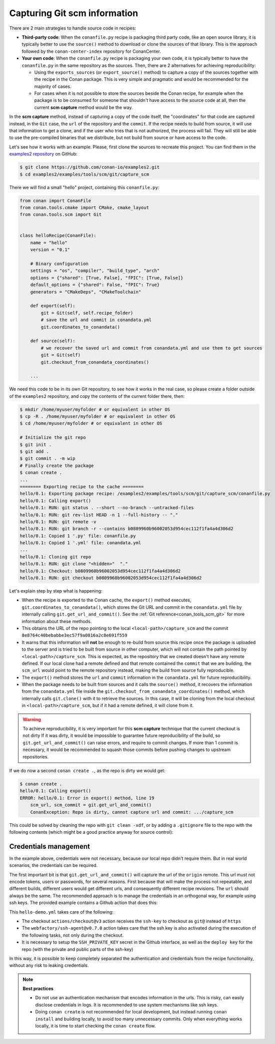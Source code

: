 .. _examples_tools_scm_git_capture:

Capturing Git scm information
=============================

There are 2 main strategies to handle source code in recipes:

- **Third-party code**: When the ``conanfile.py`` recipe is packaging third party code, like an open source library, it is typically better to use the ``source()`` method to download or clone the sources of that library. This is the approach followed by the ``conan-center-index`` repository for ConanCenter.
- **Your own code**: When the ``conanfile.py`` recipe is packaging your own code, it is typically better to have the ``conanfile.py`` in the same repository as the sources. Then, there are 2 alternatives for achieving reproducibility:

  - Using the ``exports_sources`` (or ``export_source()`` method) to capture a copy of the sources together with the recipe in the Conan package. This is very simple and pragmatic and would be recommended for the majority of cases.
  - For cases when it is not possible to store the sources beside the Conan recipe, for example when the package is to be consumed for someone that shouldn't have access to the source code at all, then the current **scm capture** method would be the way.


In the **scm capture** method, instead of capturing a copy of the code itself, the "coordinates" for that code are captured instead, in the ``Git`` case, the ``url`` of the repository and the ``commit``. If the recipe needs to build from source, it will use that information to get a clone, and if the user who tries that is not authorized, the process will fail. They will still be able to use the pre-compiled binaries that we distribute, but not build from source or have access to the code.

Let's see how it works with an example. Please, first clone the sources to recreate this project. You can find them in the
`examples2 repository <https://github.com/conan-io/examples2>`_ on GitHub:

.. code-block:: bash

    $ git clone https://github.com/conan-io/examples2.git
    $ cd examples2/examples/tools/scm/git/capture_scm


There we will find a small "hello" project, containing this ``conanfile.py``:

.. code-block:: python

    from conan import ConanFile
    from conan.tools.cmake import CMake, cmake_layout
    from conan.tools.scm import Git


    class helloRecipe(ConanFile):
        name = "hello"
        version = "0.1"

        # Binary configuration
        settings = "os", "compiler", "build_type", "arch"
        options = {"shared": [True, False], "fPIC": [True, False]}
        default_options = {"shared": False, "fPIC": True}
        generators = "CMakeDeps", "CMakeToolchain"

        def export(self):
            git = Git(self, self.recipe_folder)
            # save the url and commit in conandata.yml
            git.coordinates_to_conandata()

        def source(self):
            # we recover the saved url and commit from conandata.yml and use them to get sources
            git = Git(self)
            git.checkout_from_conandata_coordinates()

        ...


We need this code to be in its own Git repository, to see how it works in the real case, so
please create a folder outside of the ``examples2`` repository, and copy the contents of the current folder there, then:

.. code-block:: text

    $ mkdir /home/myuser/myfolder # or equivalent in other OS
    $ cp -R . /home/myuser/myfolder # or equivalent in other OS
    $ cd /home/myuser/myfolder # or equivalent in other OS

    # Initialize the git repo
    $ git init .
    $ git add .
    $ git commit . -m wip
    # Finally create the package
    $ conan create .
    ...
    ======== Exporting recipe to the cache ========
    hello/0.1: Exporting package recipe: /examples2/examples/tools/scm/git/capture_scm/conanfile.py
    hello/0.1: Calling export()
    hello/0.1: RUN: git status . --short --no-branch --untracked-files
    hello/0.1: RUN: git rev-list HEAD -n 1 --full-history -- "."
    hello/0.1: RUN: git remote -v
    hello/0.1: RUN: git branch -r --contains b0809960b96002053d954cec112f1fa4a4d306d2
    hello/0.1: Copied 1 '.py' file: conanfile.py
    hello/0.1: Copied 1 '.yml' file: conandata.yml
    ...
    hello/0.1: Cloning git repo
    hello/0.1: RUN: git clone "<hidden>"  "."
    hello/0.1: Checkout: b0809960b96002053d954cec112f1fa4a4d306d2
    hello/0.1: RUN: git checkout b0809960b96002053d954cec112f1fa4a4d306d2

Let's explain step by step what is happening:

- When the recipe is exported to the Conan cache, the ``export()`` method executes, ``git.coordinates_to_conandata()``,
  which stores the Git URL and commit in the ``conandata.yml`` file by internally calling ``git.get_url_and_commit()``.
  See the :ref:`Git reference<conan_tools_scm_git>` for more information about these methods.
- This obtains the URL of the repo pointing to the local ``<local-path>/capture_scm`` and the commit ``8e8764c40bebabbe3ec57f9a0816a2c8e691f559``
- It warns that this information will **not** be enough to re-build from source this recipe once the package is uploaded to the server and is tried to be built from source in other computer, which will not contain the path pointed by ``<local-path>/capture_scm``. This is expected, as the repository that we created doesn't have any remote defined. If our local clone had a remote defined and that remote contained the ``commit`` that we are building, the ``scm_url`` would point to the remote repository instead, making the build from source fully reproducible.
- The ``export()`` method stores the ``url`` and ``commit`` information in the ``conandata.yml`` for future reproducibility.
- When the package needs to be built from sources and it calls the ``source()`` method,
  it recovers the information from the ``conandata.yml`` file inside the ``git.checkout_from_conandata_coordinates()`` method,
  which internally calls ``git.clone()`` with it to retrieve the sources.
  In this case, it will be cloning from the local checkout in ``<local-path>/capture_scm``, but if it had a remote defined, it will clone from it.


.. warning::

    To achieve reproducibility, it is very important for this **scm capture** technique that the current checkout is not dirty
    If it was dirty, it would be impossible to guarantee future reproducibility of the build, so ``git.get_url_and_commit()`` can raise errors,
    and require to commit changes. If more than 1 commit is necessary, it would be recommended to squash those commits before pushing changes to upstream repositories.

If we do now a second ``conan create .``, as the repo is dirty we would get:

.. code-block:: text

    $ conan create .
    hello/0.1: Calling export()
    ERROR: hello/0.1: Error in export() method, line 19
        scm_url, scm_commit = git.get_url_and_commit()
        ConanException: Repo is dirty, cannot capture url and commit: .../capture_scm

This could be solved by cleaning the repo with ``git clean -xdf``, or by adding a ``.gitignore`` file to the repo with the following contents
(which might be a good practice anyway for source control):

.. code-block:: text
    :caption: .gitignore

    test_package/build
    test_package/CMakeUserPresets.json





Credentials management
----------------------

In the example above, credentials were not necessary, because our local repo didn't require them. But in real world scenarios, the credentials can be required.

The first important bit is that ``git.get_url_and_commit()`` will capture the url of the ``origin`` remote. This url must not encode tokens, users or passwords, for several reasons. First because that will make the process not repeatable, and different builds, different users would get different urls, and consequently different recipe revisions. The ``url`` should always be the same. The recommended approach is to manage the credentials in an orthogonal way, for example using ssh keys. The provided example contains a Github action that does this:

.. code-block:: yaml
    :caption: .github/workflows/hello-demo.yml

    name: Build "hello" package capturing SCM in Github actions
    run-name: ${{ github.actor }} checking hello-ci Git scm capture
    on: [push]
    jobs:
    Build:
        runs-on: ubuntu-latest
        steps:
        - name: Check out repository code
            uses: actions/checkout@v3
            with:
            ssh-key: ${{ secrets.SSH_PRIVATE_KEY }}
        - uses: actions/setup-python@v4
            with:
            python-version: '3.10' 
        - uses: webfactory/ssh-agent@v0.7.0
            with:
            ssh-private-key: ${{ secrets.SSH_PRIVATE_KEY }}
        - run: pip install conan
        - run: conan profile detect
        - run: conan create .

This ``hello-demo.yml`` takes care of the following:

- The checkout ``actions/checkout@v3`` action receives the ``ssh-key`` to checkout as ``git@`` instead of ``https``
- The ``webfactory/ssh-agent@v0.7.0`` action takes care that the ssh key is also activated during the execution of the following tasks, not only during the checkout.
- It is necessary to setup the ``SSH_PRIVATE_KEY`` secret in the Github interface, as well as the ``deploy key`` for the repo (with the private and public parts of the ssh-key)

In this way, it is possible to keep completely separated the authentication and credentials from the recipe functionality, without any risk to leaking credentials.


.. note::

    **Best practices**

    - Do not use an authentication mechanism that encodes information in the urls. This is risky, can easily disclose credentials in logs. It is recommended to use system mechanisms like ssh keys.
    - Doing ``conan create`` is not recommended for local development, but instead running ``conan install`` and building locally, to avoid too many unnecessary commits. Only when everything works locally, it is time to start checking the ``conan create`` flow.
